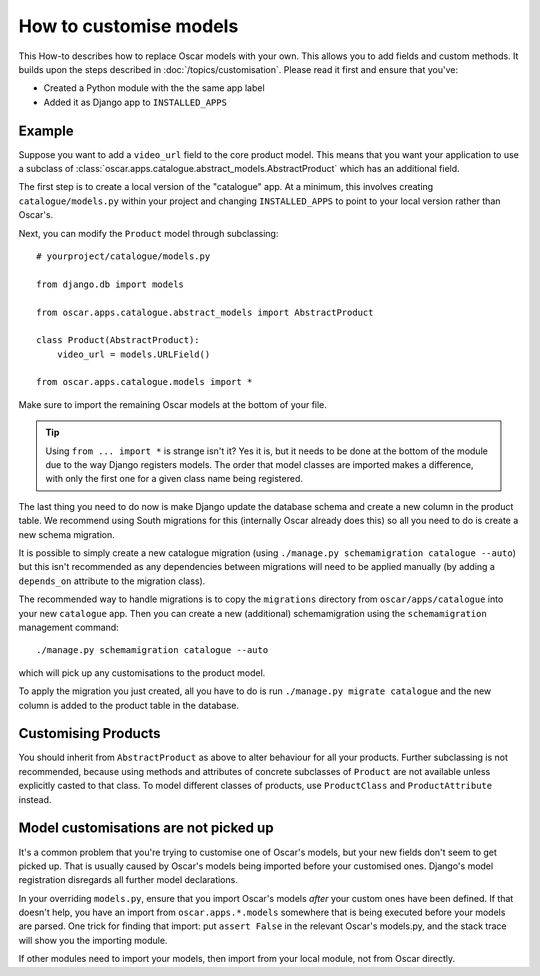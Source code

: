 =======================
How to customise models
=======================

This How-to describes how to replace Oscar models with your own. This allows you
to add fields and custom methods.  It builds upon the steps described in
:doc:`/topics/customisation`. Please read it first and ensure that you've:

* Created a Python module with the the same app label
* Added it as Django app to ``INSTALLED_APPS``

Example
-------

Suppose you want to add a ``video_url`` field to the core product model.  This means
that you want your application to use a subclass of
:class:`oscar.apps.catalogue.abstract_models.AbstractProduct` which has an additional field.

The first step is to create a local version of the "catalogue" app.  At a minimum, this 
involves creating ``catalogue/models.py`` within your project and changing ``INSTALLED_APPS``
to point to your local version rather than Oscar's.  

Next, you can modify the ``Product`` model through subclassing::

    # yourproject/catalogue/models.py

    from django.db import models

    from oscar.apps.catalogue.abstract_models import AbstractProduct

    class Product(AbstractProduct):
        video_url = models.URLField()

    from oscar.apps.catalogue.models import *

Make sure to import the remaining Oscar models at the bottom of your file. 

.. tip::

   Using ``from ... import *`` is strange isn't it?  Yes it is, but it needs to
   be done at the bottom of the module due to the way Django registers models.
   The order that model classes are imported makes a difference, with only the
   first one for a given class name being registered.

The last thing you need to do now is make Django update the database schema and
create a new column in the product table. We recommend using South migrations 
for this (internally Oscar already does this) so all you need to do is create a
new schema migration. 

It is possible to simply create a new catalogue migration (using ``./manage.py
schemamigration catalogue --auto``) but this isn't recommended as any
dependencies between migrations will need to be applied manually (by adding a
``depends_on`` attribute to the migration class).

The recommended way to handle migrations is to copy the ``migrations`` directory
from ``oscar/apps/catalogue`` into your new ``catalogue`` app.  Then you can
create a new (additional) schemamigration using the ``schemamigration``
management command::

    ./manage.py schemamigration catalogue --auto

which will pick up any customisations to the product model.

To apply the migration you just created, all you have to do is run
``./manage.py migrate catalogue`` and the new column is added to the product
table in the database.

Customising Products
--------------------

You should inherit from ``AbstractProduct`` as above to alter behaviour for all
your products. Further subclassing is not recommended, because using methods
and attributes of concrete subclasses of ``Product`` are not available unless
explicitly casted to that class.
To model different classes of products, use ``ProductClass`` and
``ProductAttribute`` instead.

Model customisations are not picked up
--------------------------------------

It's a common problem that you're trying to customise one of Oscar's models,
but your new fields don't seem to get picked up. That is usually caused by
Oscar's models being imported before your customised ones. Django's model 
registration disregards all further model declarations.

In your overriding ``models.py``, ensure that you import Oscar's models *after*
your custom ones have been defined. If that doesn't help, you have an import 
from ``oscar.apps.*.models`` somewhere that is being executed before your models 
are parsed. One trick for finding that import: put ``assert False`` in the relevant 
Oscar's models.py, and the stack trace will show you the importing module.

If other modules need to import your models, then import from your local module,
not from Oscar directly.
